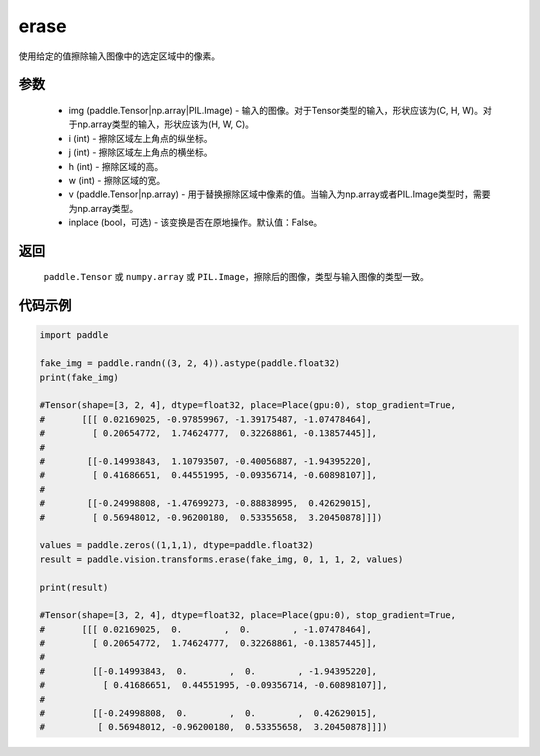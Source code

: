 .. _cn_api_vision_transforms_erase:

erase
-------------------------------

.. py:function:: paddle.vision.transforms.erase(img, i, j, h, w, v, inplace=False)

使用给定的值擦除输入图像中的选定区域中的像素。

参数
:::::::::

    - img (paddle.Tensor|np.array|PIL.Image) - 输入的图像。对于Tensor类型的输入，形状应该为(C, H, W)。对于np.array类型的输入，形状应该为(H, W, C)。
    - i (int) - 擦除区域左上角点的纵坐标。
    - j (int) - 擦除区域左上角点的横坐标。
    - h (int) - 擦除区域的高。
    - w (int) - 擦除区域的宽。
    - v (paddle.Tensor|np.array) - 用于替换擦除区域中像素的值。当输入为np.array或者PIL.Image类型时，需要为np.array类型。
    - inplace (bool，可选) - 该变换是否在原地操作。默认值：False。

返回
:::::::::

    ``paddle.Tensor`` 或 ``numpy.array`` 或 ``PIL.Image``，擦除后的图像，类型与输入图像的类型一致。

代码示例
:::::::::

.. code-block:: python

    import paddle

    fake_img = paddle.randn((3, 2, 4)).astype(paddle.float32)
    print(fake_img)

    #Tensor(shape=[3, 2, 4], dtype=float32, place=Place(gpu:0), stop_gradient=True,
    #       [[[ 0.02169025, -0.97859967, -1.39175487, -1.07478464],
    #         [ 0.20654772,  1.74624777,  0.32268861, -0.13857445]],
    #
    #        [[-0.14993843,  1.10793507, -0.40056887, -1.94395220],
    #         [ 0.41686651,  0.44551995, -0.09356714, -0.60898107]],
    #
    #        [[-0.24998808, -1.47699273, -0.88838995,  0.42629015],
    #         [ 0.56948012, -0.96200180,  0.53355658,  3.20450878]]])

    values = paddle.zeros((1,1,1), dtype=paddle.float32)
    result = paddle.vision.transforms.erase(fake_img, 0, 1, 1, 2, values)

    print(result)

    #Tensor(shape=[3, 2, 4], dtype=float32, place=Place(gpu:0), stop_gradient=True,
    #       [[[ 0.02169025,  0.        ,  0.        , -1.07478464],
    #         [ 0.20654772,  1.74624777,  0.32268861, -0.13857445]],
    #
    #         [[-0.14993843,  0.        ,  0.        , -1.94395220],
    #           [ 0.41686651,  0.44551995, -0.09356714, -0.60898107]],
    #
    #         [[-0.24998808,  0.        ,  0.        ,  0.42629015],
    #          [ 0.56948012, -0.96200180,  0.53355658,  3.20450878]]])

